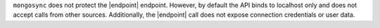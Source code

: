 

``mongosync`` does not protect the |endpoint| endpoint.  However, by default 
the API binds to localhost only and does not accept calls from other sources.
Additionally, the |endpoint| call does not expose connection credentials 
or user data.


